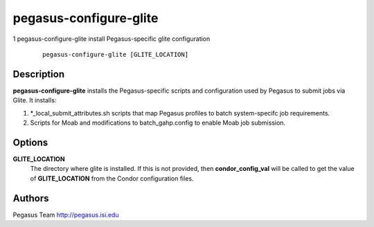 =======================
pegasus-configure-glite
=======================

1
pegasus-configure-glite
install Pegasus-specific glite configuration
   ::

      pegasus-configure-glite [GLITE_LOCATION]

.. __description:

Description
===========

**pegasus-configure-glite** installs the Pegasus-specific scripts and
configuration used by Pegasus to submit jobs via Glite. It installs:

1. \*_local_submit_attributes.sh scripts that map Pegasus profiles to
   batch system-specifc job requirements.

2. Scripts for Moab and modifications to batch_gahp.config to enable
   Moab job submission.

.. __options:

Options
=======

**GLITE_LOCATION**
   The directory where glite is installed. If this is not provided, then
   **condor_config_val** will be called to get the value of
   **GLITE_LOCATION** from the Condor configuration files.

.. __authors:

Authors
=======

Pegasus Team http://pegasus.isi.edu
